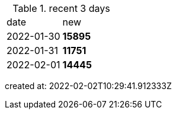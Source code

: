 
.recent 3 days
|===

|date|new


^|2022-01-30
>s|15895


^|2022-01-31
>s|11751


^|2022-02-01
>s|14445


|===

created at: 2022-02-02T10:29:41.912333Z
